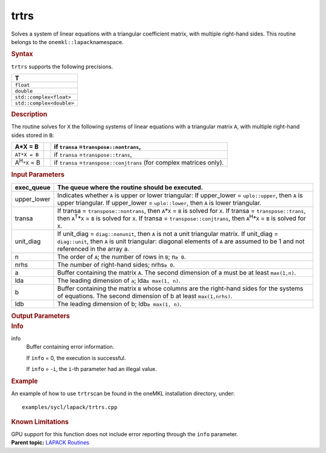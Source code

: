 .. _trtrs:

trtrs
=====


.. container::


   Solves a system of linear equations with a triangular coefficient
   matrix, with multiple right-hand sides. This routine belongs to the
   ``onemkl::lapack``\ namespace.


   .. container:: section
      :name: GUID-DD05B917-D07A-4AB2-A4D0-C5F157BFA28E


      .. rubric:: Syntax
         :name: syntax
         :class: sectiontitle


      .. cpp:function::  void trtrs(queue &exec_queue, uplo upper_lower,      trans transa, diag unit_diag, std::int64_t n, std::int64_t nrhs,      buffer<T,1> &a, std::int64_t lda, buffer<T,1> &b, std::int64_t      ldb, buffer<std::int64_t,1> &info)

      ``trtrs`` supports the following precisions.


      .. list-table:: 
         :header-rows: 1

         * -  T 
         * -  ``float`` 
         * -  ``double`` 
         * -  ``std::complex<float>`` 
         * -  ``std::complex<double>`` 




.. container:: section
   :name: GUID-E7948713-7484-46A3-84E0-F842AD2659CA


   .. rubric:: Description
      :name: description
      :class: sectiontitle


   The routine solves for ``X`` the following systems of linear
   equations with a triangular matrix ``A``, with multiple right-hand
   sides stored in ``B``:


   .. list-table:: 
      :header-rows: 1

      * -     A*X = B    
        -  
        -     if ``transa`` =\ ``transpose::nontrans``,    
      * -     \ ``AT*X = B``\     
        -  
        -     if ``transa`` =\ ``transpose::trans``,    
      * -     A\ :sup:`H`\ ``*X`` = B    
        -  
        -     if ``transa`` =\ ``transpose::conjtrans`` (for complex    matrices only).   




.. container:: section
   :name: GUID-F99EDA15-1260-44DB-9525-A559CED5E2A5


   .. rubric:: Input Parameters
      :name: input-parameters
      :class: sectiontitle


   .. list-table:: 
      :header-rows: 1

      * -     exec_queue    
        -      The queue where the routine should be executed.    
      * -     upper_lower    
        -     Indicates whether ``A`` is upper or lower    triangular:      If upper_lower = ``uplo::upper``, then   ``A`` is upper triangular.      If upper_lower =   ``uplo::lower``, then ``A`` is lower triangular.   
      * -     transa    
        -     If transa = ``transpose::nontrans``, then    ``A``\ \*\ ``X`` = ``B`` is solved for ``X``.      If   transa = ``transpose::trans``, then ``A``\ :sup:`T`\ \*\ ``X`` =   ``B`` is solved for ``X``.      If transa =   ``transpose::conjtrans``, then ``A``\ :sup:`H`\ \*\ ``X`` = ``B`` is   solved for ``X``.   
      * -     unit_diag    
        -     If unit_diag = ``diag::nonunit``, then ``A`` is not a    unit triangular matrix.      If unit_diag = ``diag::unit``,   then ``A`` is unit triangular: diagonal elements of ``A`` are assumed   to be 1 and not referenced in the array a.   
      * -     n    
        -     The order of ``A``; the number of rows in ``B``;    n\ ``≥ 0``.    
      * -     nrhs    
        -     The number of right-hand sides; nrhs\ ``≥ 0``.    
      * -     a    
        -     Buffer containing the matrix ``A``.      The    second dimension of a must be at least ``max(1,n)``.   
      * -     lda    
        -     The leading dimension of ``a``;    lda\ ``≥ max(1, n)``.   
      * -     b    
        -     Buffer containing the matrix ``B`` whose columns are the    right-hand sides for the systems of equations.      The   second dimension of b at least ``max(1,nrhs)``.   
      * -     ldb    
        -     The leading dimension of b; ldb\ ``≥ max(1, n)``.    




.. container:: section
   :name: GUID-CF353725-13B9-4B45-825A-3C027C1A376D


   .. rubric:: Output Parameters
      :name: output-parameters
      :class: sectiontitle


   .. list-table:: 
      :header-rows: 1

      * -     b    
        -     Overwritten by the solution matrix ``X``.    




.. container:: section
   :name: GUID-E8FCA070-A357-454F-BD90-DF91270C2E49


   .. rubric:: Info
      :name: info
      :class: sectiontitle


   info
      Buffer containing error information.


      If ``info`` = 0, the execution is successful.


      If ``info`` = -``i``, the ``i``-th parameter had an illegal value.


.. container:: section
   :name: GUID-ACC30BA5-5BDE-4169-95F6-1390ECD55715


   .. rubric:: Example
      :name: example
      :class: sectiontitle


   An example of how to use ``trtrs``\ can be found in the oneMKL
   installation directory, under:


   ::


      examples/sycl/lapack/trtrs.cpp


.. container:: section
   :name: GUID-81F25E52-7E8D-4508-8696-46F51F0A972C


   .. rubric:: Known Limitations
      :name: known-limitations
      :class: sectiontitle


   GPU support for this function does not include error reporting
   through the ``info`` parameter.


.. container:: familylinks


   .. container:: parentlink


      **Parent topic:** `LAPACK
      Routines <lapack.html>`__


.. container::

